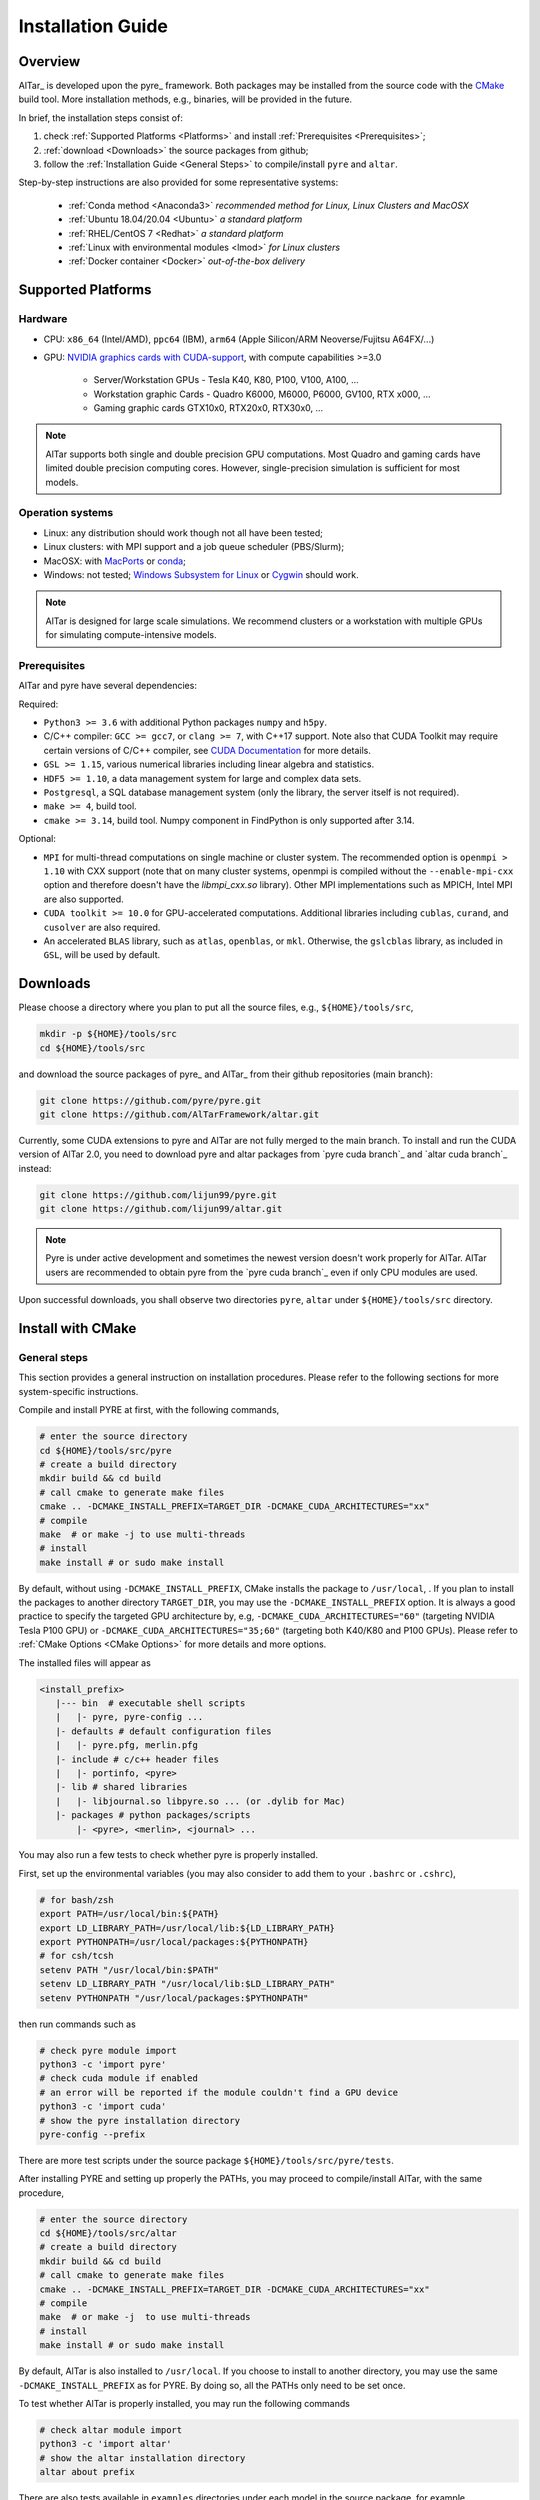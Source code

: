 .. _Installation Guide:

##################
Installation Guide
##################

.. _Installation Overview:

Overview
========

AlTar_ is developed upon the pyre_ framework. Both packages may be installed from the source code with the `CMake <https://cmake.org>`__  build tool. More installation methods, e.g., binaries, will be provided in the future.

In brief, the installation steps consist of:

#. check :ref:`Supported Platforms <Platforms>` and install :ref:`Prerequisites <Prerequisites>`;
#. :ref:`download <Downloads>` the source packages from github;
#. follow the :ref:`Installation Guide <General Steps>` to compile/install ``pyre`` and ``altar``.

Step-by-step instructions are also provided for some representative systems:

    - :ref:`Conda method <Anaconda3>` *recommended method for Linux, Linux Clusters and MacOSX*
    - :ref:`Ubuntu 18.04/20.04 <Ubuntu>` *a standard platform*
    - :ref:`RHEL/CentOS 7 <Redhat>` *a standard platform*
    - :ref:`Linux with environmental modules <lmod>` *for Linux clusters*
    - :ref:`Docker container <Docker>` *out-of-the-box delivery*

.. _Platforms:

Supported Platforms
===================

Hardware
--------

* CPU: ``x86_64`` (Intel/AMD), ``ppc64`` (IBM), ``arm64`` (Apple Silicon/ARM Neoverse/Fujitsu A64FX/...)
* GPU: `NVIDIA graphics cards with CUDA-support <https://en.wikipedia.org/wiki/CUDA#GPUs_supported>`__, with compute capabilities >=3.0

    - Server/Workstation GPUs - Tesla K40, K80, P100, V100, A100, ...
    - Workstation graphic Cards - Quadro K6000, M6000, P6000, GV100, RTX x000, ...
    - Gaming graphic cards GTX10x0, RTX20x0, RTX30x0, ...

.. note::

   AlTar supports both single and double precision GPU computations. Most Quadro and gaming cards have limited double precision computing cores. However, single-precision simulation is sufficient for most models.

Operation systems
-----------------

- Linux: any distribution should work though not all have been tested;
- Linux clusters: with MPI support and a job queue scheduler (PBS/Slurm);
- MacOSX: with `MacPorts <https://www.macports.org/>`__ or `conda <https://www.anaconda.com/distribution/#macos>`__;
- Windows: not tested; `Windows Subsystem for Linux <https://docs.microsoft.com/en-us/windows/wsl/install-win10>`__ or `Cygwin <https://www.cygwin.com/>`__ should work.

.. note::

    AlTar is designed for large scale simulations. We recommend clusters or a workstation with multiple GPUs for simulating compute-intensive models.


.. _Prerequisites:

Prerequisites
-------------

AlTar and pyre have several dependencies:

Required:

- ``Python3 >= 3.6`` with additional Python packages ``numpy`` and ``h5py``.
- C/C++ compiler: ``GCC >= gcc7``, or ``clang >= 7``, with C++17 support. Note also that CUDA Toolkit may require certain versions of C/C++ compiler, see `CUDA Documentation <https://docs.nvidia.com/cuda/cuda-installation-guide-linux/index.html>`__ for more details.
- ``GSL >= 1.15``, various numerical libraries including linear algebra and statistics.
- ``HDF5 >= 1.10``, a data management system for large and complex data sets.
- ``Postgresql``, a SQL database management system (only the library, the server itself is not required).
- ``make >= 4``, build tool.
- ``cmake >= 3.14``, build tool. Numpy component in FindPython is only supported after 3.14.

Optional:

- ``MPI`` for multi-thread computations on single machine or cluster system.  The recommended option is ``openmpi > 1.10`` with CXX support (note that on many cluster systems, openmpi is compiled without the ``--enable-mpi-cxx`` option and therefore doesn't have the `libmpi_cxx.so` library). Other MPI implementations such as MPICH, Intel MPI are also supported.
- ``CUDA toolkit >= 10.0`` for GPU-accelerated computations. Additional libraries including ``cublas``, ``curand``, and ``cusolver`` are also required.
- An accelerated ``BLAS`` library, such as ``atlas``, ``openblas``, or ``mkl``. Otherwise, the ``gslcblas`` library, as included in ``GSL``, will be used by default.

.. _Downloads:

Downloads
=========

Please choose a directory where you plan to put all the source files, e.g., ``${HOME}/tools/src``,

.. code-block::

    mkdir -p ${HOME}/tools/src
    cd ${HOME}/tools/src

and download the source packages of pyre_ and AlTar_ from their github repositories (main branch):

.. code-block::

    git clone https://github.com/pyre/pyre.git
    git clone https://github.com/AlTarFramework/altar.git

Currently, some CUDA extensions to pyre and AlTar are not fully merged to the main branch. To install and run the CUDA version of AlTar 2.0, you need to download pyre and altar packages from `pyre cuda branch`_ and `altar cuda branch`_ instead:

.. code-block::

    git clone https://github.com/lijun99/pyre.git
    git clone https://github.com/lijun99/altar.git

.. note::

    Pyre is under active development and sometimes the newest version doesn't work properly for AlTar. AlTar users are recommended to obtain pyre from the `pyre cuda branch`_ even if only CPU modules are used.

Upon successful downloads, you shall observe two directories ``pyre``, ``altar`` under ``${HOME}/tools/src`` directory.

.. _CMake Install:

Install with CMake
==================

.. _General Steps:

General steps
-------------

This section provides a general instruction on installation procedures. Please refer to the following sections for more system-specific instructions.

Compile and install PYRE at first, with the following commands,

.. code-block:: bash

    # enter the source directory
    cd ${HOME}/tools/src/pyre
    # create a build directory
    mkdir build && cd build
    # call cmake to generate make files
    cmake .. -DCMAKE_INSTALL_PREFIX=TARGET_DIR -DCMAKE_CUDA_ARCHITECTURES="xx"
    # compile
    make  # or make -j to use multi-threads
    # install
    make install # or sudo make install

By default, without using ``-DCMAKE_INSTALL_PREFIX``, CMake installs the package to ``/usr/local``, . If you plan to install the packages to another directory ``TARGET_DIR``, you may use the ``-DCMAKE_INSTALL_PREFIX`` option. It is always a good practice to specify the targeted GPU architecture by, e.g, ``-DCMAKE_CUDA_ARCHITECTURES="60"`` (targeting NVIDIA Tesla P100 GPU) or ``-DCMAKE_CUDA_ARCHITECTURES="35;60"`` (targeting both K40/K80 and P100 GPUs). Please refer to :ref:`CMake Options <CMake Options>` for more details and more options.

The installed files will appear as

.. code-block:: none

  <install_prefix>
     |--- bin  # executable shell scripts
     |   |- pyre, pyre-config ...
     |- defaults # default configuration files
     |   |- pyre.pfg, merlin.pfg
     |- include # c/c++ header files
     |   |- portinfo, <pyre>
     |- lib # shared libraries
     |   |- libjournal.so libpyre.so ... (or .dylib for Mac)
     |- packages # python packages/scripts
         |- <pyre>, <merlin>, <journal> ...

You may also run a few tests to check whether pyre is properly installed.

First, set up the environmental variables (you may also consider to add them to your ``.bashrc`` or ``.cshrc``),

.. code-block:: bash

    # for bash/zsh
    export PATH=/usr/local/bin:${PATH}
    export LD_LIBRARY_PATH=/usr/local/lib:${LD_LIBRARY_PATH}
    export PYTHONPATH=/usr/local/packages:${PYTHONPATH}
    # for csh/tcsh
    setenv PATH "/usr/local/bin:$PATH"
    setenv LD_LIBRARY_PATH "/usr/local/lib:$LD_LIBRARY_PATH"
    setenv PYTHONPATH "/usr/local/packages:$PYTHONPATH"

then run commands such as

.. code-block:: bash

    # check pyre module import
    python3 -c 'import pyre'
    # check cuda module if enabled
    # an error will be reported if the module couldn't find a GPU device
    python3 -c 'import cuda'
    # show the pyre installation directory
    pyre-config --prefix

There are more test scripts under the source package ``${HOME}/tools/src/pyre/tests``.

After installing PYRE and setting up properly the PATHs, you may proceed to compile/install AlTar, with the same procedure,

.. code-block:: bash

    # enter the source directory
    cd ${HOME}/tools/src/altar
    # create a build directory
    mkdir build && cd build
    # call cmake to generate make files
    cmake .. -DCMAKE_INSTALL_PREFIX=TARGET_DIR -DCMAKE_CUDA_ARCHITECTURES="xx"
    # compile
    make  # or make -j  to use multi-threads
    # install
    make install # or sudo make install

By default, AlTar is also installed to ``/usr/local``. If you choose to install to another directory, you may use the same ``-DCMAKE_INSTALL_PREFIX`` as for PYRE. By doing so, all the PATHs only need to be set once.

To test whether AlTar is properly installed, you may run the following commands

.. code-block:: bash

    # check altar module import
    python3 -c 'import altar'
    # show the altar installation directory
    altar about prefix

There are also tests available in ``examples`` directories under each model in the source package, for example, ``$(HOME)/tools/src/altar/models/linear/examples``.

.. _CMake Options:

CMake Options
-------------

Here are some commonly used options to control the compilation/installation.

Installation path
~~~~~~~~~~~~~~~~~

.. code-block:: bash

    cmake -DCMAKE_INSTALL_PREFIX=${HOME}/tools ..

By default,  ``cmake`` installs the compiled package to ``/usr/local``. If you plan to install it to another system directory, or your home directory (for users who don't have admin access), such as ${HOME}/tools as shown above. Remember to set properly the environmental variables ``PATH``, ``LD_LIBRARY_PATH`` and ``PYTHONPATH``. If you use ``Conda``, you may use ``-DCMAKE_INSTALL_PREFIX=$CONDA_PREFIX``.

Enable/disable CUDA
~~~~~~~~~~~~~~~~~~~

.. code-block:: bash

    cmake -DWITH_CUDA=ON (or OFF) ..

By default, `WITH_CUDA=ON` for the cuda branch version and `WITH_CUDA=OFF` for the main branch version. To enable CUDA extensions, you will also need the CUDA Toolkit. If not found, ``cmake`` will automatically turn `WITH_CUDA=OFF`.

.. _GPU architecture:

Target GPU architecture(s)
~~~~~~~~~~~~~~~~~~~~~~~~~~

.. note::

    We recommend specifying a proper GPU architecture with ``-DCMAKE_CUDA_ARCHITECTURES="xx"`` or ``-DCMAKE_CUDA_FLAGS="-arch=sm_xx"``. It not only ensures the efficient GPU executable code for your device, but also avoids the issue of code incompatibilities. CUDA Toolkit 9 and 10 use ``sm_30`` as the default target architecture, while CUDA 11 uses ``sm_52``. The compiled code will continue to run on GPU devices with higher compute capabilities, but not on GPU devices with lower compute capabilities, reporting an error ``no kernel image is available for execution on the device.`` This happens, e.g., when you have a K40 (``sm_35``) and use a ``sm_52`` flag (default by CUDA 11). AlTar does not support CUDA on Mac, and ``-DCMAKE_CUDA_FLAGS=...`` will be neglected if provided.

To specify the targeted GPU architecture(s),

.. code-block:: bash

    # target one architecture
    cmake -DCMAKE_CUDA_ARCHITECTURES="60" ..
    # target multiple architectures
    cmake -DCMAKE_CUDA_ARCHITECTURES="35;60" ..

Note that ``CUDA_ARCHITECTURES`` is only available on CMake 3.18 and later versions. For earlier versions, you may use ``CUDA_FLAGS`` instead,

.. code-block:: bash

    # target one architecture
    cmake -DCMAKE_CUDA_FLAGS="-arch=sm_60" ..
    # target multiple architectures
    cmake -DCMAKE_CUDA_FLAGS="-gencode arch=compute_35,code=sm_35 -gencode arch=compute_60,code=sm_60" ..

``CUDA_FLAGS`` may also be used to pass other compiling options to CUDA compiler ``nvcc``.

You may find out which type(s) of GPU are installed by running

.. code-block:: bash

   nvidia-smi

Compute capabilities for some common NVIDIA GPUs are K40/80 (``sm_35``), V100 (``sm_70``), A100 (``sm_80``), GTX1050/1070/1080 ((``sm_61``), RTX 2060/2070/2080 (``sm_75``), RTX 3060/3070/3080(``sm_86``. More details can be found at `NVIDIA <https://developer.nvidia.com/cuda-GPUs>`__ website. If pyre is already installed, you may also use its cuda utilities to find out:

.. code-block:: bash

    python3 -c "import cuda; [print(f'Device {device.id} {device.name} has compute capability {device.capability}') for device in cuda.devices]"


C++ Compiler
~~~~~~~~~~~~

To specify the C++ compiler, e.g., `/usr/bin/g++`, you may use

.. code-block:: bash

    cmake -DCMAKE_CXX_COMPILER=/usr/bin/g++ ..

Note that pyre requires a GCC>=7 for c++17 support.

C++ compiler may also be specified from the environmental variable ``CXX``, for example,

.. code-block:: bash

    # bash/zsh
    export CXX = "/usr/bin/g++"
    # csh/tcsh
    setenv CXX  "/usr/bin/g++"


.. _CUDA Compiler:

CUDA Compiler
~~~~~~~~~~~~~

To specify the CUDA compiler ``nvcc``, e.g., `/usr/local/cuda-11.3/bin/nvcc`, you may use

.. code-block:: bash

    cmake -DCMAKE_CUDA_COMPILER=/usr/local/cuda-11.3/bin/nvcc ..

C++ compiler may also be specified from the environmental variable ``CUDACXX``, for example,

.. code-block:: bash

    # bash/zsh
    export CUDACXX = "/usr/local/cuda-11.3/bin/nvcc -arch=sm_60"
    # csh/tcsh
    setenv CUDACXX  "/usr/local/cuda-11.3/bin/nvcc -arch=sm_60"

BLAS Library
~~~~~~~~~~~~

Pyre requires a BLAS library for its ``gsl`` module. CMake searches automatically an available BLAS library by default. If none is found, the ``gslcblas`` library included with GSL package will be used. You may also specify which BLAS library to use by

.. code-block:: bash

    cmake .. -DBLA_VENDOR=vendor

where ``vendor`` can be ``Generic``(``libblas.so``), ``ATLAS``, ``Intel10_64lp``, ``OpenBLAS`` .... You may also add ``-DCMAKE_PREFIX_PATH=/path/to/blas`` to enforce a search path.


Library search path
~~~~~~~~~~~~~~~~~~~

To specify the locations of a prerequisite library instead of the default one, for example, on some Linux systems, ``cmake`` may find and use libraries from ``/usr/`` instead of the libraries provided by conda, you may use

.. code-block:: bash

    cmake -DCMAKE_PREFIX_PATH=${CONDA_PREFIX} ..

to enforce libraries installed under Conda to be used.

For more than one paths, use a semicolon separated list, `-DCMAKE_PREFIX_PATH="PATH1;PATH2;PATH3"`.

Build type
~~~~~~~~~~

.. code-block:: bash

    cmake -DCMAKE_BUILD_TYPE=Release (or Debug) ..

For the Debug build type, the ``-g`` compiler flag will be added to generate debugging information. For the Release type, the ``-O3`` optimization flag will be added. If none is specified, the default flags of ``g++`` are used.


Show compiling details
~~~~~~~~~~~~~~~~~~~~~~

By default, the compiling step ``make`` only shows one line summary of each file being compiled. To the detailed compiling command and options, you may use

.. code-block:: bash

    make VERBOSE=1

More options
~~~~~~~~~~~~

For more options of ``cmake``, please check `CMake Documentation <https://cmake.org/documentation/>`__.


.. _Anaconda3:

Conda method (Linux/MacOSX)
===========================

Install Anaconda/Miniconda
--------------------------

Conda(Anaconda/Miniconda) offers an easy way to install Python, packages and libraries on different platforms, especially for users without the admin privilege to their computers. We recommend a full version of `Anaconda3 <https://www.anaconda.com/distribution/>`__. If disk space is an issue or you plan to use a virtual environment, you may use `Miniconda <https://docs.conda.io/en/latest/miniconda.html>`__ instead.

For MacOSX with Apple Silicon, you may install the native ``arm64`` version from `Miniforge <https://github.com/conda-forge/miniforge>`__.

If Anaconda3 is not installed, please `download <https://docs.conda.io/projects/conda/en/latest/user-guide/install/download.html>`__ and follow the `instructions <https://docs.conda.io/projects/conda/en/latest/user-guide/install/>`__ to install it. You may choose to install it under you home directory ``${HOME}/anaconda3`` (default) or a system directory, e.g., ``/opt/anaconda3``. The path to the Anaconda3 is set as an environmental variable ``CONDA_PREFIX``. To check whether Anaconda3 is properly installed and loaded, you may try the following commands

.. code-block:: bash

    $ which conda
    /opt/anaconda3/bin/conda
    $ which python3
    /opt/anaconda3/bin/python3
    $ echo ${CONDA_PREFIX}
    /opt/anaconda3

You may also create a virtual environment

.. code-block:: bash

    $ conda create -n altar
    $ conda activate altar
    $ which python3
    /opt/anaconda3/envs/altar/bin/python3
    $ echo ${CONDA_PREFIX}
    /opt/anaconda3/envs/altar


Install Conda packages
----------------------

Install the required libraries and packages by Conda:

.. code-block:: bash

    $ conda install git make cmake hdf5 h5py openmpi gsl openblas postgresql numpy scipy


C++ Compiler
------------

You will also need a c++ compiler.

- **Ubuntu 18.04/20.04**  GCC 7.4.0/9.3.0 is installed by default and is sufficient. If GCC/G++ are not installed, run

.. code-block:: bash

    sudo apt install gcc g++

- **Redhat/CentOS 7** The system default compiler GCC 4.x doesn't support C++17. Higher versions of GCC are offered through ``devtoolset``. Please follow instructions for `Redhat <https://access.redhat.com/documentation/en-us/red_hat_developer_toolset/7/>`__ or `CentOS <https://www.softwarecollections.org/en/scls/rhscl/devtoolset-7/>`__ to install, e.g., ``devtoolset-7``. An alternative is to use GNU compilers provided by Conda, see below.

- **MacOSX** You will need to install either the full version of Xcode or the (compact) Command Line Tools. Xcode can be installed from the App Store. To install the Command Line Tools, run

.. code-block:: bash

    sudo xcode-select --install
    # To select or switch compilers,
    sudo xcode-select --switch /Library/Developer/CommandLineTools/

- **Conda GNU Compilers** Conda also offers compiler packages, which work well for most Linux/MacOSX(Intel) systems,

.. code-block:: bash

    # for Linux x86_64
    conda install gcc_linux-64 gxx_linux-64
    # for Mac (Intel Only)
    conda install clang_osx-64 clangxx_osx-64
    # for Mac Big Sur with Xcode 12 (Intel only), you need to use clang-11,
    conda install clang_osx-64=11.0.0 clangxx_osx-64=11.0.0 -c conda-forge
    # for Mac with Apple Silicon, please use only Command Line Tools or Xcode

If you would like to use a c++ compiler other than the default version, or the version (auto) discovered by ``cmake``, you may use ``-DCMAKE_CXX_COMPILER=...`` to specify the compiler.

.. _CUDA Toolkit:

CUDA compiler (nvcc)
--------------------

CUDA Toolkit integrates tools to develop GPU applications, including the compiler (``nvcc``), libraries (``libcudart.so``, ``libcublas.so`` ...). If CUDA is installed, you may obtain and install CUDA Toolkit following the `NVIDIA Toolkit Documentation <https://docs.nvidia.com/cuda/cuda-quick-start-guide/index.html>`__.

CUDA Toolkit is usually installed to ``/usr/local/cuda``. On Linux clusters, many version of CUDA toolkit may be provided as modules. You may select a version by

.. code-block:: bash

    module load cuda/11.3

Conda also provides a CUDA Toolkit package,

.. code-block:: bash

    conda install cudatoolkit

which is installed to ``$CONDA_PREFIX`` directory.

You may check the CUDA Toolkit installation by

.. code-block:: bash

    # check the nvcc availability and path
    $ which nvcc
    /usr/local/cuda/bin/nvcc
    # check the CUDA Toolkit version
    $ nvcc --version
    nvcc: NVIDIA (R) Cuda compiler driver
    Cuda compilation tools, release 11.3, V11.3.109

``CMake`` discovers the default ``nvcc`` command to compile CUDA programs. You may also specify anther CUDA compiler by ``-DCMAKE_CUDA_COMPILER=/path/to/nvcc``.

Note that NVIDIA driver, including the CUDA driver (``libcuda.so``), is required on a GPU workstation or GPU nodes in a cluster. NVIDIA drivers can only be installed/updated by *root* users.  You may check their availability and versions by the command ``nvidia-smi``. CUDA shared libraries should also be available on GPU workstations.


Download pyre and AlTar
-----------------------

Please download the source packages of pyre/AlTar from github following the :ref:`Download instructions <Downloads>`. Taking CUDA branch versions as an example,

.. code-block:: bash

    mkdir -p ${HOME}/tools/src
    cd ${HOME}/tools/src
    git clone https://github.com/lijun99/pyre.git
    git clone https://github.com/lijun99/altar.git


Install pyre
------------

With Conda, we recommend installing pyre and AlTar to ``$CONDA_PREFIX``, so that both packages are loaded automatically when conda or conda venv is activated.  We need an extra step to make a symbolic link to ``lib/python3.x/site-packages``,

.. code-block:: bash

    # the python command returns the path of site-packages, and we link it as $CONDA_PREFIX/packages
    ln -sf `python3 -c 'import site; print(site.getsitepackages()[0])'` $CONDA_PREFIX/packages

Compile and install pyre

.. code-block:: bash

    cd ${HOME}/tools/src/pyre
    mkdir build && cd build
    cmake .. -DCMAKE_INSTALL_PREFIX=$CONDA_PREFIX -DCMAKE_PREFIX_PATH=$CONDA_PREFIX -DCMAKE_CUDA_ARCHITECTURES=native -DBLA_VENDOR=OpenBLAS -DPython3_EXECUTABLE=$CONDA_PREFIX/bin/python3

    make -j && make install

where ``INSTALL_PREFIX`` is the installation path and ``PREFIX_PATH`` is the path to search the prerequisite packages. Replace ``native`` with appropriate compute capability number(s) for your GPU(s). See :ref:`GPU architecture(s) <GPU architecture>` for more details.

**Note**: ``FindPython3`` in new versions of ``cmake`` sometimes finds the system python3 interpreter instead of the conda installed one, please add ``-DPython3_EXECUTABLE=$CONDA_PREFIX/bin/python3`` as above to assist the search. The new standard is to use ``FindPython`` instead; we will update the pyre/altar cmake files.

Install AlTar
-------------

Since pyre is installed to ``$CONDA_PREFIX``, there is no need to set the PATHs. We proceed to compile and install AlTar, with the same procedure,

.. code-block:: bash

    cd ${HOME}/tools/src/altar
    mkdir build && cd build
    cmake .. -DCMAKE_INSTALL_PREFIX=$CONDA_PREFIX -DCMAKE_PREFIX_PATH=$CONDA_PREFIX -DCMAKE_CUDA_ARCHITECTURES=native -DPython3_EXECUTABLE=$CONDA_PREFIX/bin/python3

    make -j && make install

Please read :ref:`CMake Options <CMake Options>` if you have some problems or need more customizations. Please also read :ref:`Installation instructions <General Steps>` on how to make tests.

For future runs, you may simply activate conda or the conda venv to load AlTar,

.. code-block:: bash

    # activate altar if it is installed in a venv
    conda activate altar
    # test
    altar about

.. _MPI setup:

MPI setup
---------

AlTar runs MPI jobs by automatically forking multiple threads and invoking ``mpirun`` command with any AlTar Application, a capability offered by pyre ``mpi`` shell. However, pyre sometimes does not recognize the Conda-installed openMPI. You will need to create manually a configuration file, ``mpi.pfg``, either under ``$(HOME)/.pyre`` directory or under the current job directory, as

.. code-block:: none

    ; mpi.pfg file

    mpi.shells.mpirun:
      ; mpi implementation
      mpi = openmpi#mpi_conda

    ; mpi configuration
    pyre.externals.mpi.openmpi # mpi_conda:
      version = 4.0.5
      launcher = mpirun
      prefix = /opt/anaconda3/envs/altar
      bindir = {mpi_conda.prefix}/bin
      incdir = {mpi_conda.prefix}/include
      libdir = {mpi_conda.prefix}/lib

You need to replace ``/opt/anaconda3/envs/altar`` with the actual path of your ``$CONDA_PREFIX``, which can be revealed by the command ``echo $CONDA_PREFIX``.

Another option is to insert these lines to your job configuration file, without creating a separate ``mpi.pfg`` file.

This setup procedure also applies to other MPIs not automatically recognized by pyre, e.g., loaded by environmental modules.

.. _Linux:

Linux Systems
=============

We recommend Conda methods for all Linux systems. If you prefer to use the standard Linux packages, please follow the instructions in this section.

.. _Ubuntu:

Ubuntu 18.04/20.04
------------------

Install prerequisites
~~~~~~~~~~~~~~~~~~~~~

.. code-block:: bash

    $ sudo apt update && sudo apt install -y gcc g++ python3 python3-dev python3-numpy python3-scipy python3-h5py libgsl-dev libopenblas-dev libpq-dev postgresql-server-dev-all libopenmpi-dev libhdf5-serial-dev make git

For Ubuntu 18.04 only: the system CMake version is 3.10; you need to manually upgrade cmake from `Kitware Repo <https://apt.kitware.com/>`__,  e.g.,

.. code-block:: bash

    $ sudo wget -O - https://apt.kitware.com/keys/kitware-archive-latest.asc 2>/dev/null | sudo apt-key add -
    $ sudo apt-add-repository 'deb https://apt.kitware.com/ubuntu/ bionic main'
    $ sudo apt-get update
    $ sudo apt-get install cmake

To install/run CUDA modules, you will also need to install CUDA Toolkit if it is not pre-installed. See :ref:`CUDA Toolkit` for more details.

Install pyre/AlTar
~~~~~~~~~~~~~~~~~~

Please follow the instructions in :ref:`General Steps`.


.. _Redhat:

RHEL/CentOS 7
-------------

Install prerequisites
~~~~~~~~~~~~~~~~~~~~~

Enable EPEL repo

.. code-block:: bash

    yum install https://dl.fedoraproject.org/pub/epel/epel-release-latest-7.noarch.rpm

and install prerequisites

.. code-block:: bash

    yum install -y python3 python3-devel hdf5-devel gsl-devel postgresql-devel openmpi openmpi-devel git environment-modules
    # install numpy/scipy/h5py via pip
    pip3 install numpy scipy h5py
    # load openmpi
    module load mpi
    # install cmake from Kitware
    wget https://github.com/Kitware/CMake/releases/download/v3.19.3/cmake-3.19.3-Linux-x86_64.sh
    sh cmake-3.19.3-Linux-x86_64.sh  --skip-license --prefix=/usr/local

Install C/C++ compiler

.. code-block:: bash

    # 1. Install a package with repository for your system:
    # On CentOS, install package centos-release-scl available in CentOS repository:
    sudo yum install centos-release-scl

    # On RHEL, enable RHSCL repository for you system:
    sudo yum-config-manager --enable rhel-server-rhscl-7-rpms

    # 2. Install the collection:
    sudo yum install devtoolset-7

    # 3. Start using software collections:
    scl enable devtoolset-7 bash

Install pyre/AlTar
~~~~~~~~~~~~~~~~~~

Please follow the instructions in :ref:`General Steps`.

.. _lmod:

Linux with software modules
---------------------------

Many clusters use software modules to load libraries and software packages, e.g.,

.. code-block:: bash

    # list available modules
    module av
    # load a certain module
    module load cuda/10.2
    # list loaded modules
    module list
    # show the loaded module information
    module show cuda

Please load all necessary modules as listed in :ref:`Prerequisites`. You may then follow the :ref:`General Steps` above to install pyre and AlTar.

Since modules are set up differently in different computers, we only provide a general prescription if CMake fails to locate the prerequisite package from auto search.

You may provide the package path to CMake by,

    - ``-DCMAKE_PREFIX_PATH``, which specifies the package installation prefix to be searched. Files are expected to be arranged in a standard fashion under prefix, ``bin``, ``includes``, ``lib``. If the files are not arranged in the standard way, you may use options below,
    - ``-DCMAKE_INCLUDE_PATH``, which specifies the search path(s) for header files;
    - ``-DCMAKE_LIBRARY_PATH``. which specifies the search paths(s) for library files.

Each of these three parameters can be a semicolon-separated list to include more than one paths, e.g., ``-DCMAKE_PREFIX_PATH="/PATH/To/GSL;/PATH/To/HDF5;/PATH/To/MPI``.

CMake uses various builtin *Find modules* to search various packages, while each *Find module* may use some *hints* to locate the package. For example, ``FindGSL`` uses ``GSL_ROOT_DIR``, and ``FindMPI`` uses ``MPIEXEC_EXECUTABLE`` or ``MPI_HOME``. These mint may be passed as environmental variables ``export GSL_ROOT_DIR=...`` or as cmake options, e.g., ``-DGSL_ROOT_DIR=...``.

.. note:: Many clusters have their own recommended MPI packages which are optimized for the specific type of interconnects. Before using these pre-installed MPI packages, please check whether they have ``cxx`` devel support, or ``libmpi_cxx.so`` is available, which is required by AlTar.


.. _Docker:

Docker container
================

You may follow the steps below to build a docker image, based on a NVIDIA cuda 10.2 image with Ubuntu.

.. code-block:: bash

    wget https://gitlab.com/nvidia/container-images/cuda/raw/master/dist/ubuntu18.04/10.2/runtime/Dockerfile
    docker build --build-arg IMAGE_NAME=nvidia/cuda . -t cuda/nvidia:10.2
    docker exec -it cuda/nvidia:10.2
    apt update && apt install -y gcc g++ python3 python3-dev python3-numpy python3-numpy-dev python3-h5py libgsl-dev libopenblas-dev libpq-dev postgresql-server-dev-all libopenmpi-dev libhdf5-serial-dev make git wget software-properties-common locales
    locale-gen --no-purge --lang en_US.UTF-8 && update-locale LANG=en_US.UTF-8 LANGUAGE
    wget -O - https://apt.kitware.com/keys/kitware-archive-latest.asc 2>/dev/null | apt-key add - && apt-add-repository 'deb https://apt.kitware.com/ubuntu/ bionic main' && apt-get update && apt install -y cmake
    apt install -y cuda-compiler-10-2 cuda-cudart-dev-10-2 cuda-curand-dev-10-2 libcublas-dev cuda-cusolver-dev-10-2
    ln -sf /usr/lib/python3/dist-packages /usr/local/packages
    cd /usr/local/src
    git clone https://github.com/lijun99/pyre.git
    git clone https://github.com/lijun99/altar.git
    cd /usr/local/src/pyre && mkdir build && cd build && cmake .. && make all && make install
    cd /usr/local/src/altar && mkdir build && cd build && cmake .. && make all && make install
    echo ': "${LANG:=en_US.UTF-8}"; export LANG' >> /etc/profile


Open another terminal, find out the *CONTAINER ID* for this image, named *cuda/nvidia:10.2*, and commit the changes to a new image

.. code-block:: bash

    $ docker commit CONTAINER_ID altar:2.0.2-cuda

To run AlTar from the container

.. code-block:: bash

    $ docker run --gpus all -ti -v ${PWD}:/mnt altar:2.0.2-cuda

which also mounts the current directory as /mnt in the virtual system. You may go to your job directory and run AlTar from there.

If you meet a ``UnicodeDecodeError``, you will need to ``export LANG=en_US.UTF-8`` at first. See :ref:`Locales` for more details.

OpenMPI may issue a warning to run MPI jobs as a *root* user, you may add the ``--allow-run-as-root`` option to your job configuration file as follows,

.. code-block:: none

    ; for parallel runs
    mpi.shells.mpirun:
        extra = -mca btl self,tcp --allow-run-as-root




Install with the mm_ build tool
===============================

The mm_ build tool (please note that it is different from the old mm, or `config <https://github.com/aivazis/config>`__ build tool) is another powerful tool to build hybrid python/c/c++/cuda applications.

Download ``mm`` build tool
--------------------------

.. code-block:: bash

    cd ${HOME}/tools/src
    git clone https://github.com/aivazis/mm.git

Prepare a ``config.mm`` file
------------------------------

The ``mm`` build tool requires a ``config.mm`` file to locate dependent libraries or packages. Taking Ubuntu 18.04 as an example, the ``config.mm`` file appear as

.. _ubuntu_18.04_config:

.. code-block:: python

    # file config.mm

    # gsl
    gsl.dir = /usr
    gsl.incpath = /usr/include
    gsl.libpath = /usr/lib/x86_64-linux-gnu

    # mpi
    mpi.dir = /usr/lib/x86_64-linux-gnu/openmpi/
    mpi.binpath = /usr/bin
    mpi.incpath = /usr/lib/x86_64-linux-gnu/openmpi/include
    mpi.libpath = /usr/lib/x86_64-linux-gnu/openmpi/lib
    mpi.flavor = openmpi
    mpi.executive = mpirun

    # hdf5
    hdf5.dir = /usr
    hdf5.incpath = /usr/include
    hdf5.libpath = /usr/lib/x86_64-linux-gnu

    # postgresql
    libpq.dir = /usr
    libpq.incpath = /usr/include/postgresql
    libpq.libpath = /usr/lib/x86_64-linux-gnu

    # openblas
    openblas.dir = /usr
    openblas.libpath = /usr/lib/x86_64-linux-gnu

    # python3
    python.version = 3.6
    python.dir = /usr
    python.binpath = /usr/bin
    python.incpath = /usr/include/python3.6m
    python.libpath = /usr/lib/python3.6

    # numpy
    numpy.dir = /usr/lib/python3/dist-packages/numpy/core

    # cuda
    cuda.dir = /usr/local/cuda
    cuda.binpath = /usr/local/cuda/bin
    cuda.incpath = /usr/local/cuda/include
    cuda.libpath = /usr/local/cuda/lib64 /usr/lib/x86_64-linux-gnu/
    cuda.libraries := cudart cublas curand cusolver

    # end of file

You may leave the ``config.mm`` file in the ``pyre/.mm``, ``altar/.mm`` directories, or in the ``${HOME}/.mm`` directory to be shared by all projects.

Examples of `config.mm` files are available at :altar_doc_src:`config.mm <config.mm>`.


Install pyre
------------
After preparing all required libraries/packages and the ``config.mm`` file (in ``pyre/.mm`` or ``${HOME}/.mm``), you need to compile and install pyre at first.

Make an alias of the mm_ command, in ``bash``

.. code-block:: bash

    $ alias mm='python3 ${HOME}/tools/src/mm/mm.py'

or in ``csh/tcsh``,

.. code-block:: bash

    $ alias mm 'python3 ${HOME}/tools/src/mm/mm.py'

Now, you can compile ``pyre`` by

.. code-block:: bash

    $ cd ${HOME}/tools/src/pyre
    $ mm

By default, the compiled files are located at ``${HOME}/tools/src/pyre/products/debug-shared-linux-x86_64``. If you need to customize the installation, you can check the options offered by ``mm`` by

.. code-block:: bash

    $ mm --help

For example, if you prefer to install pyre to a system folder, you may use ``--prefix`` option, such as

.. code-block:: bash

    $ mm --prefix=/usr/local


After compiling/installation, you need to set up some environmental variables for other applications to access
``pyre``, for example, create a ``${HOME}/.pyre.rc`` for ``bash``,

.. code-block:: none

    # file .pyre.rc
    export PYRE_DIR=${HOME}/tools/src/pyre/products/debug-shared-linux-x86_64
    export PATH=${PYRE_DIR}/bin:$PATH
    export LD_LIBRARY_PATH=${PYRE_DIR}/lib:$LD_LIBRARY_PATH
    export PYTHONPATH=${PYRE_DIR}/packages:$PYTHONPATH
    export MM_INCLUDES=${PYRE_DIR}/include
    export MM_LIBPATH=${PYRE_DIR}/lib
    # end of file

or ``${HOME}/.pyre.cshrc`` for ``csh/tcsh``,

.. code-block:: none

    # file .pyre.cshrc
    setenv PYRE_DIR "${HOME}/tools/src/pyre/products/debug-shared-linux-x86_64"
    setenv PATH "${PYRE_DIR}/bin:$PATH"
    setenv LD_LIBRARY_PATH "${PYRE_DIR}/lib:$LD_LIBRARY_PATH"
    setenv PYTHONPATH "${PYRE_DIR}/packages:$PYTHONPATH"
    setenv MM_INCLUDES "${PYRE_DIR}/include"
    setenv MM_LIBPATH "${PYRE_DIR}/lib"
    # end of file

You will also need to append ``pyre`` configurations to ``${HOME}/.mm/config.mm`` or ``altar/.mm/config.mm`` or any other application who requires ``pyre``,

.. code-block:: none

    # append to the following lines to an existing config.mm
    # pyre
    pyre.dir =  ${HOME}/tools/src/pyre/products/debug-shared-linux-x86_64
    pyre.libraries := pyre journal ${if ${value cuda.dir}, pyrecuda}


Install AlTar
-------------
First, make sure that you have a prepared ``config.mm`` file, which also includes the ``pyre`` configuration, in either ``altar/.mm/`` or ``${HOME}/.mm`` directory.

Follow the same step to compile AlTar,

.. code-block:: bash

    $ cd ${HOME}/tools/src/altar
    $ mm

Similar to ``pyre`` installation, the AlTar products are located at ``${HOME}/tools/src/altar/products/debug-shared-linux-x86_64``, or the directory specified by ``mm --prefix=``.

Also, you need to set up some environmental variables for ``altar`` as well, for example, create a ``${HOME}/.altar2.rc`` for ``bash``,

.. code-block:: bash

    # file .altar2.rc
    export ALTAR2_DIR=${HOME}/tools/src/altar/products/debug-shared-linux-x86_64
    export PATH=${ALTAR2_DIR}/bin:$PATH
    export LD_LIBRARY_PATH=${ALTAR2_DIR}/lib:$LD_LIBRARY_PATH
    export PYTHONPATH=${ALTAR2_DIR}/packages:$PYTHONPATH
    # end of file

or ``${HOME}/.altar2.cshrc`` for ``csh/tcsh``,

.. code-block:: none

    # file .altar2.cshrc
    setenv ALTAR2_DIR "${HOME}/tools/src/altar/products/debug-shared-linux-x86_64"
    setenv PATH "${ALTAR2_DIR}/bin:$PATH"
    setenv LD_LIBRARY_PATH "${ALTAR2_DIR}/lib:$LD_LIBRARY_PATH"
    setenv PYTHONPATH "${ALTAR2_DIR}/packages:$PYTHONPATH"
    # end of file

Before running an altar/pyre application, you need to load the altar/pyre environmental settings

.. code-block:: bash

    $ source ${HOME}/.pyre.rc
    $ source ${HOME}/.altar2.rc


Tests and Examples
==================

Pyre tests are available at ``${HOME}/tools/src/pyre/tests``.

AlTar examples are are available for each model.

For details how to run AlTar applications, please refer to :ref:`User Guide`.


